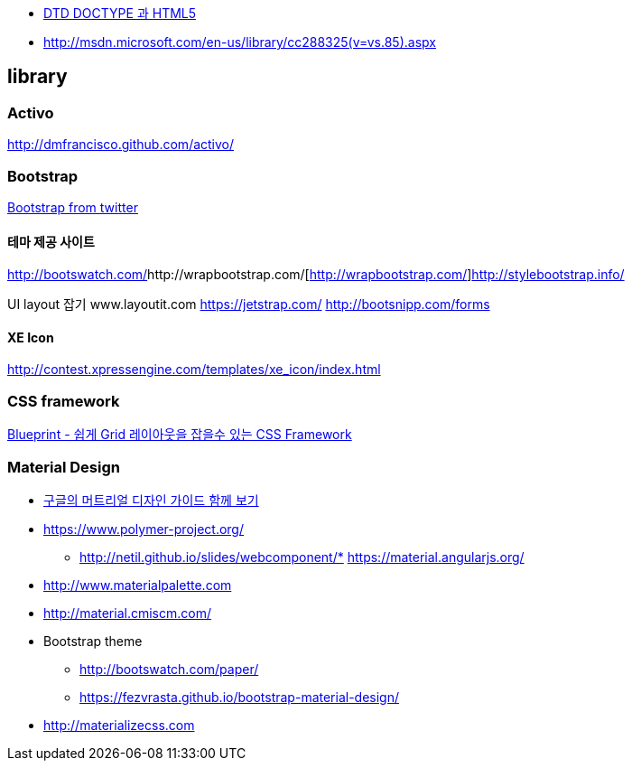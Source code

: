 * http://htglss.tistory.com/54[DTD DOCTYPE 과 HTML5]
* http://msdn.microsoft.com/en-us/library/cc288325(v=vs.85).aspx[http://msdn.microsoft.com/en-us/library/cc288325(v=vs.85).aspx]  

== library

=== Activo
http://dmfrancisco.github.com/activo/[http://dmfrancisco.github.com/activo/]  

=== Bootstrap
http://helloworld.naver.com/helloworld/67876[Bootstrap from twitter]

==== 테마 제공 사이트
http://bootswatch.com/[http://bootswatch.com/]http://wrapbootstrap.com/[http://wrapbootstrap.com/]http://stylebootstrap.info/[http://stylebootstrap.info/]   

UI layout 잡기  
www.layoutit.com  
https://jetstrap.com/  
http://bootsnipp.com/forms  

==== XE Icon
http://contest.xpressengine.com/templates/xe_icon/index.html  

=== CSS framework
http://blog.outsider.ne.kr/632[Blueprint - 쉽게 Grid 레이아웃을 잡을수 있는 CSS Framework]  

=== Material Design
* http://blog.rightbrain.co.kr/?p=3019[구글의 머트리얼 디자인 가이드 함께 보기]  
* https://www.polymer-project.org/[https://www.polymer-project.org/]
** http://netil.github.io/slides/webcomponent/*   https://material.angularjs.org/[https://material.angularjs.org/]
* http://www.materialpalette.com/[http://www.materialpalette.com]
* http://material.cmiscm.com/[http://material.cmiscm.com/]
* Bootstrap theme
** http://bootswatch.com/paper/[http://bootswatch.com/paper/]
** https://fezvrasta.github.io/bootstrap-material-design/[https://fezvrasta.github.io/bootstrap-material-design/]
* http://materializecss.com
